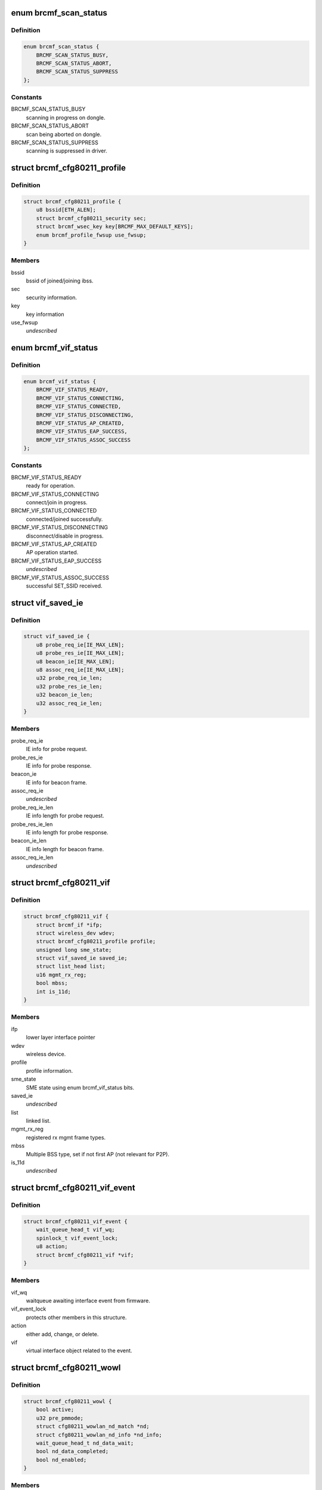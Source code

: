 .. -*- coding: utf-8; mode: rst -*-
.. src-file: drivers/net/wireless/broadcom/brcm80211/brcmfmac/cfg80211.h

.. _`brcmf_scan_status`:

enum brcmf_scan_status
======================

.. c:type:: enum brcmf_scan_status

    scan engine status

.. _`brcmf_scan_status.definition`:

Definition
----------

.. code-block:: c

    enum brcmf_scan_status {
        BRCMF_SCAN_STATUS_BUSY,
        BRCMF_SCAN_STATUS_ABORT,
        BRCMF_SCAN_STATUS_SUPPRESS
    };

.. _`brcmf_scan_status.constants`:

Constants
---------

BRCMF_SCAN_STATUS_BUSY
    scanning in progress on dongle.

BRCMF_SCAN_STATUS_ABORT
    scan being aborted on dongle.

BRCMF_SCAN_STATUS_SUPPRESS
    scanning is suppressed in driver.

.. _`brcmf_cfg80211_profile`:

struct brcmf_cfg80211_profile
=============================

.. c:type:: struct brcmf_cfg80211_profile

    profile information.

.. _`brcmf_cfg80211_profile.definition`:

Definition
----------

.. code-block:: c

    struct brcmf_cfg80211_profile {
        u8 bssid[ETH_ALEN];
        struct brcmf_cfg80211_security sec;
        struct brcmf_wsec_key key[BRCMF_MAX_DEFAULT_KEYS];
        enum brcmf_profile_fwsup use_fwsup;
    }

.. _`brcmf_cfg80211_profile.members`:

Members
-------

bssid
    bssid of joined/joining ibss.

sec
    security information.

key
    key information

use_fwsup
    *undescribed*

.. _`brcmf_vif_status`:

enum brcmf_vif_status
=====================

.. c:type:: enum brcmf_vif_status

    bit indices for vif status.

.. _`brcmf_vif_status.definition`:

Definition
----------

.. code-block:: c

    enum brcmf_vif_status {
        BRCMF_VIF_STATUS_READY,
        BRCMF_VIF_STATUS_CONNECTING,
        BRCMF_VIF_STATUS_CONNECTED,
        BRCMF_VIF_STATUS_DISCONNECTING,
        BRCMF_VIF_STATUS_AP_CREATED,
        BRCMF_VIF_STATUS_EAP_SUCCESS,
        BRCMF_VIF_STATUS_ASSOC_SUCCESS
    };

.. _`brcmf_vif_status.constants`:

Constants
---------

BRCMF_VIF_STATUS_READY
    ready for operation.

BRCMF_VIF_STATUS_CONNECTING
    connect/join in progress.

BRCMF_VIF_STATUS_CONNECTED
    connected/joined successfully.

BRCMF_VIF_STATUS_DISCONNECTING
    disconnect/disable in progress.

BRCMF_VIF_STATUS_AP_CREATED
    AP operation started.

BRCMF_VIF_STATUS_EAP_SUCCESS
    *undescribed*

BRCMF_VIF_STATUS_ASSOC_SUCCESS
    successful SET_SSID received.

.. _`vif_saved_ie`:

struct vif_saved_ie
===================

.. c:type:: struct vif_saved_ie

    holds saved IEs for a virtual interface.

.. _`vif_saved_ie.definition`:

Definition
----------

.. code-block:: c

    struct vif_saved_ie {
        u8 probe_req_ie[IE_MAX_LEN];
        u8 probe_res_ie[IE_MAX_LEN];
        u8 beacon_ie[IE_MAX_LEN];
        u8 assoc_req_ie[IE_MAX_LEN];
        u32 probe_req_ie_len;
        u32 probe_res_ie_len;
        u32 beacon_ie_len;
        u32 assoc_req_ie_len;
    }

.. _`vif_saved_ie.members`:

Members
-------

probe_req_ie
    IE info for probe request.

probe_res_ie
    IE info for probe response.

beacon_ie
    IE info for beacon frame.

assoc_req_ie
    *undescribed*

probe_req_ie_len
    IE info length for probe request.

probe_res_ie_len
    IE info length for probe response.

beacon_ie_len
    IE info length for beacon frame.

assoc_req_ie_len
    *undescribed*

.. _`brcmf_cfg80211_vif`:

struct brcmf_cfg80211_vif
=========================

.. c:type:: struct brcmf_cfg80211_vif

    virtual interface specific information.

.. _`brcmf_cfg80211_vif.definition`:

Definition
----------

.. code-block:: c

    struct brcmf_cfg80211_vif {
        struct brcmf_if *ifp;
        struct wireless_dev wdev;
        struct brcmf_cfg80211_profile profile;
        unsigned long sme_state;
        struct vif_saved_ie saved_ie;
        struct list_head list;
        u16 mgmt_rx_reg;
        bool mbss;
        int is_11d;
    }

.. _`brcmf_cfg80211_vif.members`:

Members
-------

ifp
    lower layer interface pointer

wdev
    wireless device.

profile
    profile information.

sme_state
    SME state using enum brcmf_vif_status bits.

saved_ie
    *undescribed*

list
    linked list.

mgmt_rx_reg
    registered rx mgmt frame types.

mbss
    Multiple BSS type, set if not first AP (not relevant for P2P).

is_11d
    *undescribed*

.. _`brcmf_cfg80211_vif_event`:

struct brcmf_cfg80211_vif_event
===============================

.. c:type:: struct brcmf_cfg80211_vif_event

    virtual interface event information.

.. _`brcmf_cfg80211_vif_event.definition`:

Definition
----------

.. code-block:: c

    struct brcmf_cfg80211_vif_event {
        wait_queue_head_t vif_wq;
        spinlock_t vif_event_lock;
        u8 action;
        struct brcmf_cfg80211_vif *vif;
    }

.. _`brcmf_cfg80211_vif_event.members`:

Members
-------

vif_wq
    waitqueue awaiting interface event from firmware.

vif_event_lock
    protects other members in this structure.

action
    either add, change, or delete.

vif
    virtual interface object related to the event.

.. _`brcmf_cfg80211_wowl`:

struct brcmf_cfg80211_wowl
==========================

.. c:type:: struct brcmf_cfg80211_wowl

    wowl related information.

.. _`brcmf_cfg80211_wowl.definition`:

Definition
----------

.. code-block:: c

    struct brcmf_cfg80211_wowl {
        bool active;
        u32 pre_pmmode;
        struct cfg80211_wowlan_nd_match *nd;
        struct cfg80211_wowlan_nd_info *nd_info;
        wait_queue_head_t nd_data_wait;
        bool nd_data_completed;
        bool nd_enabled;
    }

.. _`brcmf_cfg80211_wowl.members`:

Members
-------

active
    set on suspend, cleared on resume.

pre_pmmode
    firmware PM mode at entering suspend.

nd
    net dectect data.

nd_info
    helper struct to pass to cfg80211.

nd_data_wait
    wait queue to sync net detect data.

nd_data_completed
    completion for net detect data.

nd_enabled
    net detect enabled.

.. _`brcmf_cfg80211_info`:

struct brcmf_cfg80211_info
==========================

.. c:type:: struct brcmf_cfg80211_info

    dongle private data of cfg80211 interface

.. _`brcmf_cfg80211_info.definition`:

Definition
----------

.. code-block:: c

    struct brcmf_cfg80211_info {
        struct wiphy *wiphy;
        struct cfg80211_ops *ops;
        struct brcmf_cfg80211_conf *conf;
        struct brcmf_p2p_info p2p;
        struct brcmf_btcoex_info *btcoex;
        struct cfg80211_scan_request *scan_request;
        struct mutex usr_sync;
        struct wl_cfg80211_bss_info *bss_info;
        struct brcmf_cfg80211_connect_info conn_info;
        struct brcmf_pmk_list_le pmk_list;
        unsigned long scan_status;
        struct brcmf_pub *pub;
        u32 channel;
        u32 int_escan_map;
        bool ibss_starter;
        bool pwr_save;
        bool dongle_up;
        bool scan_tried;
        u8 *dcmd_buf;
        u8 *extra_buf;
        struct dentry *debugfsdir;
        struct escan_info escan_info;
        struct timer_list escan_timeout;
        struct work_struct escan_timeout_work;
        struct list_head vif_list;
        struct brcmf_cfg80211_vif_event vif_event;
        struct completion vif_disabled;
        struct brcmu_d11inf d11inf;
        struct brcmf_assoclist_le assoclist;
        struct brcmf_cfg80211_wowl wowl;
        struct brcmf_pno_info *pno;
    }

.. _`brcmf_cfg80211_info.members`:

Members
-------

wiphy
    wiphy object for cfg80211 interface.

ops
    pointer to copy of ops as registered with wiphy object.

conf
    dongle configuration.

p2p
    peer-to-peer specific information.

btcoex
    Bluetooth coexistence information.

scan_request
    cfg80211 scan request object.

usr_sync
    mainly for dongle up/down synchronization.

bss_info
    bss information for cfg80211 layer.

conn_info
    association info.

pmk_list
    wpa2 pmk list.

scan_status
    scan activity on the dongle.

pub
    common driver information.

channel
    current channel.

int_escan_map
    bucket map for which internal e-scan is done.

ibss_starter
    indicates this sta is ibss starter.

pwr_save
    indicate whether dongle to support power save mode.

dongle_up
    indicate whether dongle up or not.

scan_tried
    indicates if first scan attempted.

dcmd_buf
    dcmd buffer.

extra_buf
    mainly to grab assoc information.

debugfsdir
    debugfs folder for this device.

escan_info
    escan information.

escan_timeout
    Timer for catch scan timeout.

escan_timeout_work
    scan timeout worker.

vif_list
    linked list of vif instances.

vif_event
    vif event signalling.

vif_disabled
    *undescribed*

d11inf
    *undescribed*

assoclist
    *undescribed*

wowl
    wowl related information.

pno
    information of pno module.

.. _`brcmf_tlv`:

struct brcmf_tlv
================

.. c:type:: struct brcmf_tlv

    tag_ID/length/value_buffer tuple.

.. _`brcmf_tlv.definition`:

Definition
----------

.. code-block:: c

    struct brcmf_tlv {
        u8 id;
        u8 len;
        u8 data[1];
    }

.. _`brcmf_tlv.members`:

Members
-------

id
    tag identifier.

len
    number of bytes in value buffer.

data
    value buffer.

.. This file was automatic generated / don't edit.

